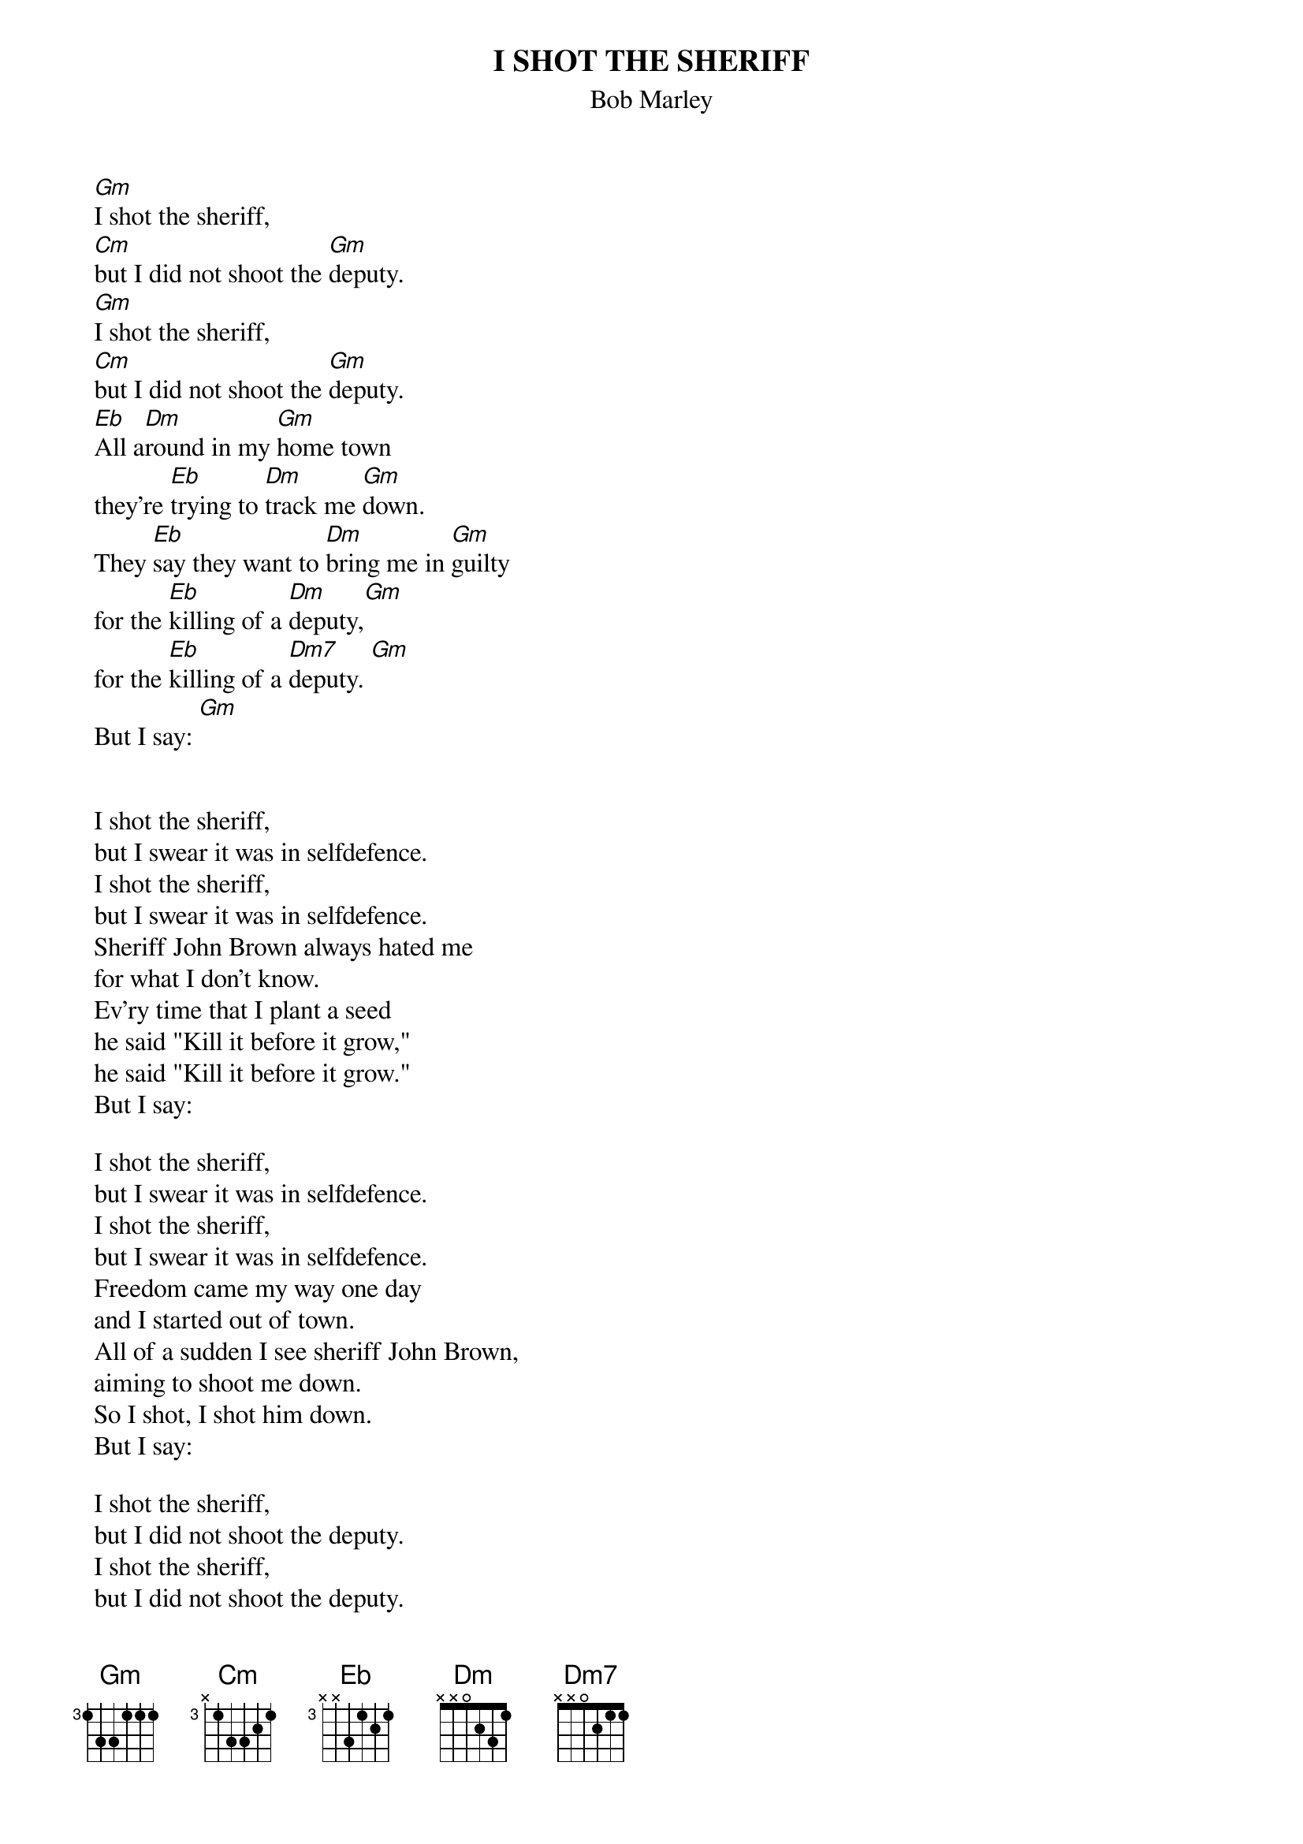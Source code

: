 {key: Gm}
{t:I SHOT THE SHERIFF}
{st:Bob Marley}


	[Gm]I shot the sheriff,
	[Cm]but I did not shoot the [Gm]deputy.
	[Gm]I shot the sheriff,
	[Cm]but I did not shoot the [Gm]deputy.
	[Eb]All a[Dm]round in my [Gm]home town
	they're [Eb]trying to [Dm]track me [Gm]down.
	They [Eb]say they want to [Dm]bring me in [Gm]guilty
	for the [Eb]killing of a [Dm]deputy,[Gm]
	for the [Eb]killing of a [Dm7]deputy. [Gm]
	But I say: [Gm]


	I shot the sheriff,
	but I swear it was in selfdefence.
	I shot the sheriff,
	but I swear it was in selfdefence.
	Sheriff John Brown always hated me
	for what I don't know.
	Ev'ry time that I plant a seed
	he said "Kill it before it grow,"
	he said "Kill it before it grow."
	But I say:

	I shot the sheriff,
	but I swear it was in selfdefence.
	I shot the sheriff,
	but I swear it was in selfdefence.
	Freedom came my way one day
	and I started out of town.
	All of a sudden I see sheriff John Brown,
	aiming to shoot me down.
	So I shot, I shot him down.
	But I say:

	I shot the sheriff,
	but I did not shoot the deputy.
	I shot the sheriff,
	but I did not shoot the deputy.
	Reflexes got the better of me
	and what is to be must be.
	Ev'ry day the bucket goes to the well,
	but one day the bottom will drop out,
	yes one day the bottom will drop out.
	But I say:
